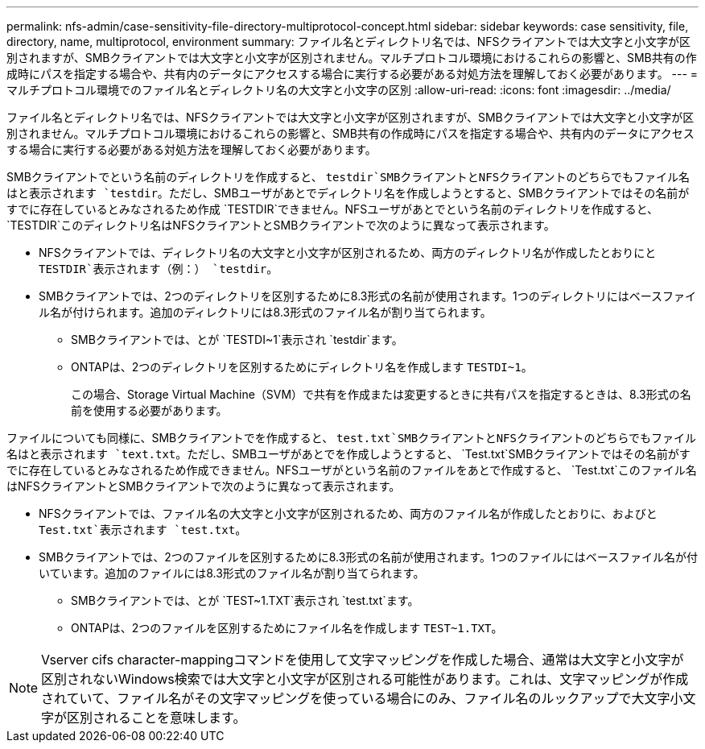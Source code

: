 ---
permalink: nfs-admin/case-sensitivity-file-directory-multiprotocol-concept.html 
sidebar: sidebar 
keywords: case sensitivity, file, directory, name, multiprotocol, environment 
summary: ファイル名とディレクトリ名では、NFSクライアントでは大文字と小文字が区別されますが、SMBクライアントでは大文字と小文字が区別されません。マルチプロトコル環境におけるこれらの影響と、SMB共有の作成時にパスを指定する場合や、共有内のデータにアクセスする場合に実行する必要がある対処方法を理解しておく必要があります。 
---
= マルチプロトコル環境でのファイル名とディレクトリ名の大文字と小文字の区別
:allow-uri-read: 
:icons: font
:imagesdir: ../media/


[role="lead"]
ファイル名とディレクトリ名では、NFSクライアントでは大文字と小文字が区別されますが、SMBクライアントでは大文字と小文字が区別されません。マルチプロトコル環境におけるこれらの影響と、SMB共有の作成時にパスを指定する場合や、共有内のデータにアクセスする場合に実行する必要がある対処方法を理解しておく必要があります。

SMBクライアントでという名前のディレクトリを作成すると、 `testdir`SMBクライアントとNFSクライアントのどちらでもファイル名はと表示されます `testdir`。ただし、SMBユーザがあとでディレクトリ名を作成しようとすると、SMBクライアントではその名前がすでに存在しているとみなされるため作成 `TESTDIR`できません。NFSユーザがあとでという名前のディレクトリを作成すると、 `TESTDIR`このディレクトリ名はNFSクライアントとSMBクライアントで次のように異なって表示されます。

* NFSクライアントでは、ディレクトリ名の大文字と小文字が区別されるため、両方のディレクトリ名が作成したとおりにと `TESTDIR`表示されます（例：） `testdir`。
* SMBクライアントでは、2つのディレクトリを区別するために8.3形式の名前が使用されます。1つのディレクトリにはベースファイル名が付けられます。追加のディレクトリには8.3形式のファイル名が割り当てられます。
+
** SMBクライアントでは、とが `TESTDI~1`表示され `testdir`ます。
** ONTAPは、2つのディレクトリを区別するためにディレクトリ名を作成します `TESTDI~1`。
+
この場合、Storage Virtual Machine（SVM）で共有を作成または変更するときに共有パスを指定するときは、8.3形式の名前を使用する必要があります。





ファイルについても同様に、SMBクライアントでを作成すると、 `test.txt`SMBクライアントとNFSクライアントのどちらでもファイル名はと表示されます `text.txt`。ただし、SMBユーザがあとでを作成しようとすると、 `Test.txt`SMBクライアントではその名前がすでに存在しているとみなされるため作成できません。NFSユーザがという名前のファイルをあとで作成すると、 `Test.txt`このファイル名はNFSクライアントとSMBクライアントで次のように異なって表示されます。

* NFSクライアントでは、ファイル名の大文字と小文字が区別されるため、両方のファイル名が作成したとおりに、およびと `Test.txt`表示されます `test.txt`。
* SMBクライアントでは、2つのファイルを区別するために8.3形式の名前が使用されます。1つのファイルにはベースファイル名が付いています。追加のファイルには8.3形式のファイル名が割り当てられます。
+
** SMBクライアントでは、とが `TEST~1.TXT`表示され `test.txt`ます。
** ONTAPは、2つのファイルを区別するためにファイル名を作成します `TEST~1.TXT`。




[NOTE]
====
Vserver cifs character-mappingコマンドを使用して文字マッピングを作成した場合、通常は大文字と小文字が区別されないWindows検索では大文字と小文字が区別される可能性があります。これは、文字マッピングが作成されていて、ファイル名がその文字マッピングを使っている場合にのみ、ファイル名のルックアップで大文字小文字が区別されることを意味します。

====